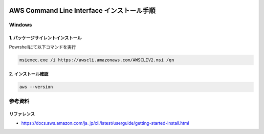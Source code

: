 .. image:: ./doc/001samune.png

=====================================================================
AWS Command Line Interface インストール手順
=====================================================================

Windows
===================
1. パッケージサイレントインストール
-----------------------------------
Powrshellにて以下コマンドを実行

.. code-block:: Powrshell

  msiexec.exe /i https://awscli.amazonaws.com/AWSCLIV2.msi /qn

2. インストール確認
-----------------------------------
.. code-block:: Powrshell

  aws --version

参考資料
===============================
リファレンス
-------------------------------
* https://docs.aws.amazon.com/ja_jp/cli/latest/userguide/getting-started-install.html
